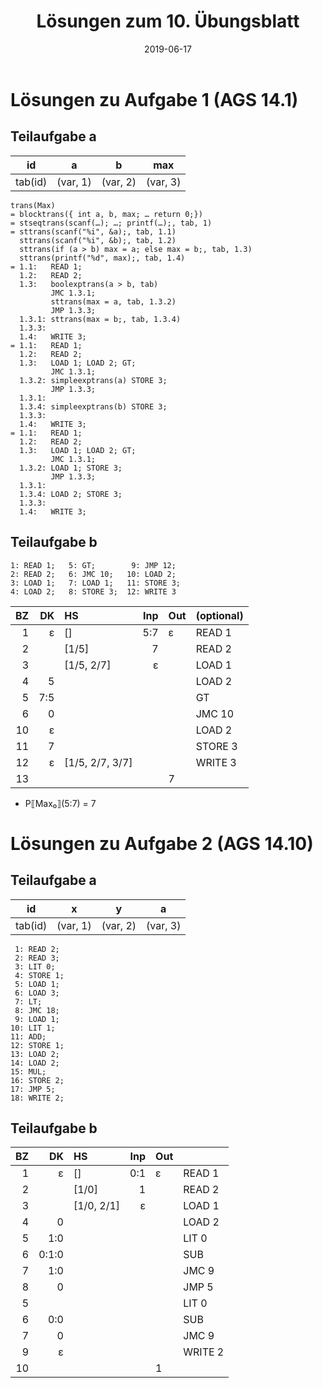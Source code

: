 #+title: Lösungen zum 10. Übungsblatt
#+date: 2019-06-17
#+email: tobias.denkinger@tu-dresden.de
#+options: toc:nil

* Lösungen zu Aufgabe 1 (AGS 14.1)
** Teilaufgabe a
| id      | a        | b        | max      |
|---------+----------+----------+----------|
| tab(id) | (var, 1) | (var, 2) | (var, 3) |

#+begin_src
trans(Max)
= blocktrans({ int a, b, max; … return 0;})
= stseqtrans(scanf(…); …; printf(…);, tab, 1)
= sttrans(scanf("%i", &a);, tab, 1.1)
  sttrans(scanf("%i", &b);, tab, 1.2)
  sttrans(if (a > b) max = a; else max = b;, tab, 1.3)
  sttrans(printf("%d", max);, tab, 1.4)
= 1.1:   READ 1;
  1.2:   READ 2;
  1.3:   boolexptrans(a > b, tab)
         JMC 1.3.1;
         sttrans(max = a, tab, 1.3.2)
         JMP 1.3.3;
  1.3.1: sttrans(max = b;, tab, 1.3.4)
  1.3.3:
  1.4:   WRITE 3;
= 1.1:   READ 1;
  1.2:   READ 2;
  1.3:   LOAD 1; LOAD 2; GT;
         JMC 1.3.1;
  1.3.2: simpleexptrans(a) STORE 3;
         JMP 1.3.3;
  1.3.1:
  1.3.4: simpleexptrans(b) STORE 3;
  1.3.3:
  1.4:   WRITE 3;
= 1.1:   READ 1;
  1.2:   READ 2;
  1.3:   LOAD 1; LOAD 2; GT;
         JMC 1.3.1;
  1.3.2: LOAD 1; STORE 3;
         JMP 1.3.3;
  1.3.1:
  1.3.4: LOAD 2; STORE 3;
  1.3.3:
  1.4:   WRITE 3;
#+end_src

** Teilaufgabe b

#+begin_src
1: READ 1;   5: GT;        9: JMP 12;
2: READ 2;   6: JMC 10;   10: LOAD 2;
3: LOAD 1;   7: LOAD 1;   11: STORE 3;
4: LOAD 2;   8: STORE 3;  12: WRITE 3
#+end_src
|  BZ |  DK | HS              | Inp | Out | (optional) |
| <r> | <r> | <l>             | <r> | <l> | <l>        |
|-----+-----+-----------------+-----+-----+------------|
|   1 |   ε | []              | 5:7 | ε   | READ 1     |
|   2 |     | [1/5]           |   7 |     | READ 2     |
|   3 |     | [1/5, 2/7]      |   ε |     | LOAD 1     |
|   4 |   5 |                 |     |     | LOAD 2     |
|   5 | 7:5 |                 |     |     | GT         |
|   6 |   0 |                 |     |     | JMC 10     |
|  10 |   ε |                 |     |     | LOAD 2     |
|  11 |   7 |                 |     |     | STORE 3    |
|  12 |   ε | [1/5, 2/7, 3/7] |     |     | WRITE 3    |
|  13 |     |                 |     | 7   |            |

 * P⟦Max₀⟧(5:7) = 7

* Lösungen zu Aufgabe 2 (AGS 14.10)
** Teilaufgabe a
| id      | x        | y        | a        |
|---------+----------+----------+----------|
| tab(id) | (var, 1) | (var, 2) | (var, 3) |

#+begin_src
 1: READ 2;
 2: READ 3;
 3: LIT 0;
 4: STORE 1;
 5: LOAD 1;
 6: LOAD 3;
 7: LT;
 8: JMC 18;
 9: LOAD 1;
10: LIT 1;
11: ADD;
12: STORE 1;
13: LOAD 2;
14: LOAD 2;
15: MUL;
16: STORE 2;
17: JMP 5;
18: WRITE 2;
#+end_src

** Teilaufgabe b
|  BZ |    DK | HS         | Inp | Out |         |
| <r> |   <r> | <l>        | <r> | <l> | <l>     |
|-----+-------+------------+-----+-----+---------|
|   1 |     ε | []         | 0:1 | ε   | READ 1  |
|   2 |       | [1/0]      |   1 |     | READ 2  |
|   3 |       | [1/0, 2/1] |   ε |     | LOAD 1  |
|   4 |     0 |            |     |     | LOAD 2  |
|   5 |   1:0 |            |     |     | LIT 0   |
|   6 | 0:1:0 |            |     |     | SUB     |
|   7 |   1:0 |            |     |     | JMC 9   |
|   8 |     0 |            |     |     | JMP 5   |
|   5 |       |            |     |     | LIT 0   |
|   6 |   0:0 |            |     |     | SUB     |
|   7 |     0 |            |     |     | JMC 9   |
|   9 |     ε |            |     |     | WRITE 2 |
|  10 |       |            |     | 1   |         |






















